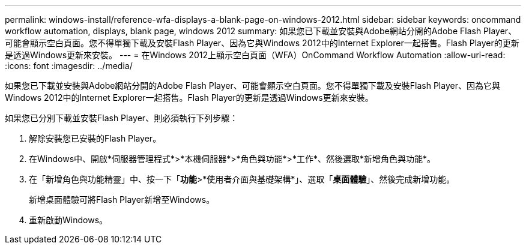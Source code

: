 ---
permalink: windows-install/reference-wfa-displays-a-blank-page-on-windows-2012.html 
sidebar: sidebar 
keywords: oncommand workflow automation, displays, blank page, windows 2012 
summary: 如果您已下載並安裝與Adobe網站分開的Adobe Flash Player、可能會顯示空白頁面。您不得單獨下載及安裝Flash Player、因為它與Windows 2012中的Internet Explorer一起搭售。Flash Player的更新是透過Windows更新來安裝。 
---
= 在Windows 2012上顯示空白頁面（WFA）OnCommand Workflow Automation
:allow-uri-read: 
:icons: font
:imagesdir: ../media/


[role="lead"]
如果您已下載並安裝與Adobe網站分開的Adobe Flash Player、可能會顯示空白頁面。您不得單獨下載及安裝Flash Player、因為它與Windows 2012中的Internet Explorer一起搭售。Flash Player的更新是透過Windows更新來安裝。

如果您已分別下載並安裝Flash Player、則必須執行下列步驟：

. 解除安裝您已安裝的Flash Player。
. 在Windows中、開啟*伺服器管理程式*>*本機伺服器*>*角色與功能*>*工作*、然後選取*新增角色與功能*。
. 在「新增角色與功能精靈」中、按一下「*功能*>*使用者介面與基礎架構*」、選取「*桌面體驗*」、然後完成新增功能。
+
新增桌面體驗可將Flash Player新增至Windows。

. 重新啟動Windows。

